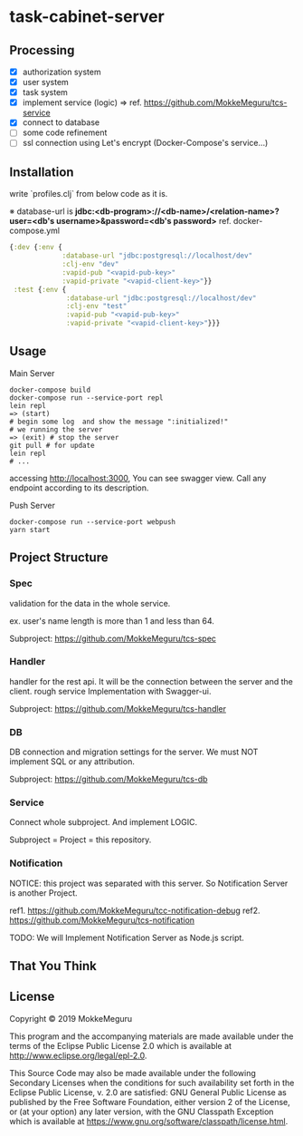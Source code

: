 * task-cabinet-server
** Processing
- [X] authorization system
- [X] user system
- [X] task system
- [X] implement service (logic) => ref.  https://github.com/MokkeMeguru/tcs-service
- [X] connect to database
- [ ] some code refinement
- [ ] ssl connection using Let's encrypt (Docker-Compose's service...)

** Installation

write `profiles.clj` from below code as it is.

※ database-url is 
*jdbc:<db-program>://<db-name>/<relation-name>?user=<db's username>&password=<db's password>*    
ref. docker-compose.yml

#+begin_src clojure:profiles.clj
{:dev {:env {
             :database-url "jdbc:postgresql://localhost/dev"
             :clj-env "dev"
             :vapid-pub "<vapid-pub-key>"
             :vapid-private "<vapid-client-key>"}}
 :test {:env {
              :database-url "jdbc:postgresql://localhost/dev"
              :clj-env "test"
              :vapid-pub "<vapid-pub-key>"
              :vapid-private "<vapid-client-key>"}}}
#+end_src

** Usage
Main Server
#+begin_src shell
docker-compose build
docker-compose run --service-port repl
lein repl
=> (start)
# begin some log  and show the message ":initialized!"
# we running the server
=> (exit) # stop the server
git pull # for update
lein repl
# ...
#+end_src

accessing http://localhost:3000, You can see swagger view. Call any endpoint according to its description.

Push Server
#+begin_src shell
docker-compose run --service-port webpush
yarn start
#+end_src

** Project Structure 
*** Spec
validation for the data in the whole service.

ex. user's name length is more than 1 and less than 64.

Subproject: https://github.com/MokkeMeguru/tcs-spec

*** Handler
handler for the rest api. It will be the connection between the server and the client.  
rough service Implementation with Swagger-ui.  

Subproject: https://github.com/MokkeMeguru/tcs-handler  

*** DB
DB connection and migration settings for the server.  
We must NOT implement SQL or any attribution.

Subproject: https://github.com/MokkeMeguru/tcs-db

*** Service
Connect whole subproject. And implement LOGIC.

Subproject = Project = this repository.

*** Notification
NOTICE: this project was separated with this server.  
So Notification Server is another Project.

ref1. https://github.com/MokkeMeguru/tcc-notification-debug
ref2. https://github.com/MokkeMeguru/tcs-notification

TODO: We will Implement Notification Server as Node.js script.

** That You Think


** License

Copyright © 2019 MokkeMeguru

This program and the accompanying materials are made available under the
terms of the Eclipse Public License 2.0 which is available at
http://www.eclipse.org/legal/epl-2.0.

This Source Code may also be made available under the following Secondary
Licenses when the conditions for such availability set forth in the Eclipse
Public License, v. 2.0 are satisfied: GNU General Public License as published by
the Free Software Foundation, either version 2 of the License, or (at your
option) any later version, with the GNU Classpath Exception which is available
at https://www.gnu.org/software/classpath/license.html.
